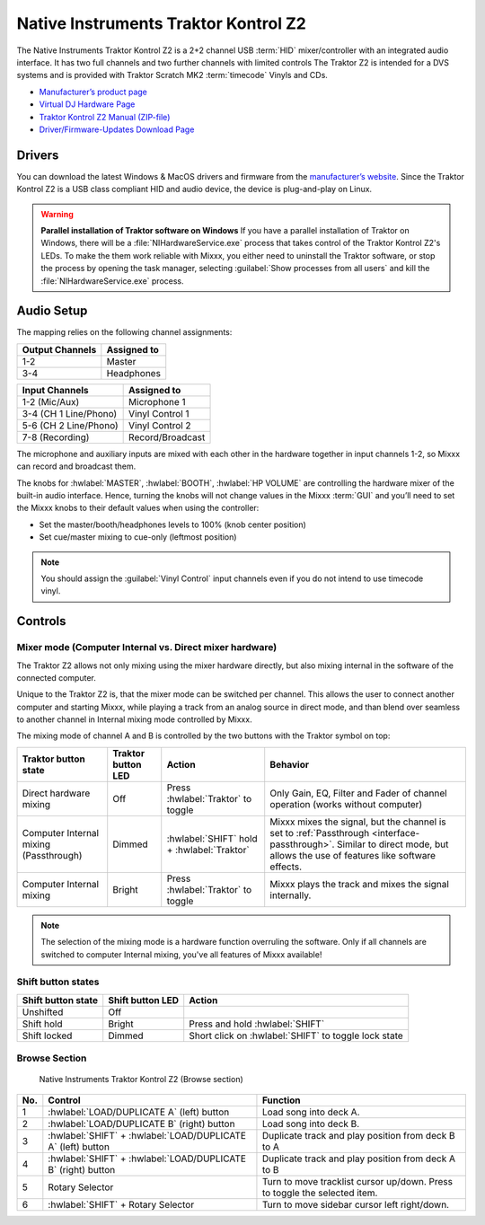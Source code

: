 Native Instruments Traktor Kontrol Z2
=====================================

.. sectionauthor::
   Jörg Wartenberg


The Native Instruments Traktor Kontrol Z2 is a 2+2 channel USB :term:`HID` mixer/controller with an integrated audio interface.
It has two full channels and two further channels with limited controls
The Traktor Z2 is intended for a DVS systems and is provided with Traktor Scratch MK2 :term:`timecode` Vinyls and CDs.

-  `Manufacturer’s product page <https://www.native-instruments.com/en/products/traktor/dj-mixer/traktor-kontrol-z2/>`__
-  `Virtual DJ Hardware Page <https://www.virtualdj.com/manuals/hardware/ni/z2.html>`__
-  `Traktor Kontrol Z2 Manual (ZIP-file) <https://www.native-instruments.com/fileadmin/ni_media/downloads/manuals/TRAKTOR_KONTROL_Z2_Manual_All_Languages_12_2014.zip>`__
-  `Driver/Firmware-Updates Download Page <https://www.native-instruments.com/en/support/downloads/drivers-other-files/>`__

.. versionadded:: 2.4.0

Drivers
-------

You can download the latest Windows & MacOS drivers and firmware from the `manufacturer’s website <https://www.native-instruments.com/en/support/downloads/drivers-other-files/>`__.
Since the Traktor Kontrol Z2 is a USB class compliant HID and audio device, the device is plug-and-play on Linux.

.. warning::
   **Parallel installation of Traktor software on Windows**
   If you have a parallel installation of Traktor on Windows, there will be a :file:`NIHardwareService.exe` process that takes control of the Traktor Kontrol Z2's LEDs.
   To make the them work reliable with Mixxx, you either need to uninstall the Traktor software, or stop the process by opening the task manager, selecting :guilabel:`Show processes from all users` and kill the :file:`NIHardwareService.exe` process.

Audio Setup
-----------

The mapping relies on the following channel assignments:

===================== ================
Output Channels       Assigned to
===================== ================
1-2                   Master
3-4                   Headphones
===================== ================

===================== ================
Input Channels        Assigned to
===================== ================
1-2 (Mic/Aux)         Microphone 1
3-4 (CH 1 Line/Phono) Vinyl Control 1
5-6 (CH 2 Line/Phono) Vinyl Control 2
7-8 (Recording)       Record/Broadcast
===================== ================

The microphone and auxiliary inputs are mixed with each other in the hardware together in input channels 1-2, so Mixxx can record and broadcast them.

The knobs for :hwlabel:`MASTER`, :hwlabel:`BOOTH`, :hwlabel:`HP VOLUME` are controlling the hardware mixer of the built-in audio interface.
Hence, turning the knobs will not change values in the Mixxx :term:`GUI` and you’ll need to set the Mixxx knobs to their default values when using the controller:

- Set the master/booth/headphones levels to 100% (knob center position)
- Set cue/master mixing to cue-only (leftmost position)

.. note::
   You should assign the :guilabel:`Vinyl Control` input channels even if you do not intend to use timecode vinyl.

Controls
--------

.. figure:: ../../_static/controllers/native_instruments_traktor_kontrol_z2.svg
   :align: center
   :width: 100%
   :figwidth: 100%
   :alt: Native Instruments Traktor Z2 (schematic view)
   :figclass: pretty-figures

Mixer mode (Computer Internal vs. Direct mixer hardware)
~~~~~~~~~~~~~~~~~~~~~~~~~~~~~~~~~~~~~~~~~~~~~~~~~~~~~~~~
The Traktor Z2 allows not only mixing using the mixer hardware directly, but also mixing internal in the software of the connected computer.

Unique to the Traktor Z2 is, that the mixer mode can be switched per channel. This allows the user to connect another computer and starting Mixxx, while playing a track from an analog source in direct mode, and than blend over seamless to another channel in Internal mixing mode controlled by Mixxx.

The mixing mode of channel A and B is controlled by the two buttons with the Traktor symbol on top:

======================================  ==================  ==========================================  ====================================================
Traktor button state                    Traktor button LED  Action                                      Behavior

======================================  ==================  ==========================================  ====================================================
Direct hardware mixing                  Off                 Press :hwlabel:`Traktor` to toggle          Only Gain, EQ, Filter and Fader of channel operation (works without computer)
Computer Internal mixing (Passthrough)  Dimmed              :hwlabel:`SHIFT` hold + :hwlabel:`Traktor`  Mixxx mixes the signal, but the channel is set to :ref:`Passthrough <interface-passthrough>`. Similar to direct mode, but allows the use of features like software effects.
Computer Internal mixing                Bright              Press :hwlabel:`Traktor` to toggle          Mixxx plays the track and mixes the signal internally.
======================================  ==================  ==========================================  ====================================================

.. note::
   The selection of the mixing mode is a hardware function overruling the software. Only if all channels are switched to computer Internal mixing, you've all features of Mixxx available!

Shift button states
~~~~~~~~~~~~~~~~~~~

==============================  ================  ====================================================
Shift button state              Shift button LED  Action
==============================  ================  ====================================================
Unshifted                       Off
Shift hold                      Bright            Press and hold :hwlabel:`SHIFT`
Shift locked                    Dimmed            Short click on :hwlabel:`SHIFT` to toggle lock state
==============================  ================  ====================================================

Browse Section
~~~~~~~~~~~~~~

   Native Instruments Traktor Kontrol Z2 (Browse section)

========  =============================================================  ==========================================
No.       Control                                                        Function
========  =============================================================  ==========================================
1         :hwlabel:`LOAD/DUPLICATE A` (left) button                      Load song into deck A.
2         :hwlabel:`LOAD/DUPLICATE B` (right) button                     Load song into deck B.
3         :hwlabel:`SHIFT` + :hwlabel:`LOAD/DUPLICATE A` (left) button   Duplicate track and play position from deck B to A
4         :hwlabel:`SHIFT` + :hwlabel:`LOAD/DUPLICATE B` (right) button  Duplicate track and play position from deck A to B
5         Rotary Selector                                                Turn to move tracklist cursor up/down. Press to toggle the selected item.
6         :hwlabel:`SHIFT` + Rotary Selector                             Turn to move sidebar cursor left right/down.
========  =============================================================  ==========================================
